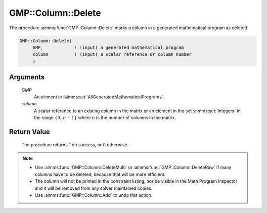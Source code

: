 .. aimms:procedure:: GMP::Column::Delete(GMP, column)

.. _GMP::Column::Delete:

GMP::Column::Delete
===================

The procedure :aimms:func:`GMP::Column::Delete` marks a column in a
generated mathematical program as deleted.

.. code-block:: aimms

    GMP::Column::Delete(
         GMP,            ! (input) a generated mathematical program
         column          ! (input) a scalar reference or column number
         )

Arguments
---------

    *GMP*
        An element in :aimms:set:`AllGeneratedMathematicalPrograms`.

    *column*
        A scalar reference to an existing column in the matrix or an element in the
        set :aimms:set:`Integers` in the range :math:`\{ 0 .. n-1 \}` where :math:`n` is the
        number of columns in the matrix.

Return Value
------------

    The procedure returns 1 on success, or 0 otherwise.

.. note::

    -  Use :aimms:func:`GMP::Column::DeleteMulti` or :aimms:func:`GMP::Column::DeleteRaw` if
       many columns have to be deleted, because that will be more efficient.

    -  The column will not be printed in the constraint listing, nor be
       visible in the Math Program Inspector and it will be removed from any
       solver maintained copies.

    -  Use :aimms:func:`GMP::Column::Add` to undo this action.

.. seealso::

    The routines :aimms:func:`GMP::Instance::Generate`, :aimms:func:`GMP::Column::Add`, :aimms:func:`GMP::Column::DeleteMulti` and :aimms:func:`GMP::Column::DeleteRaw`.
